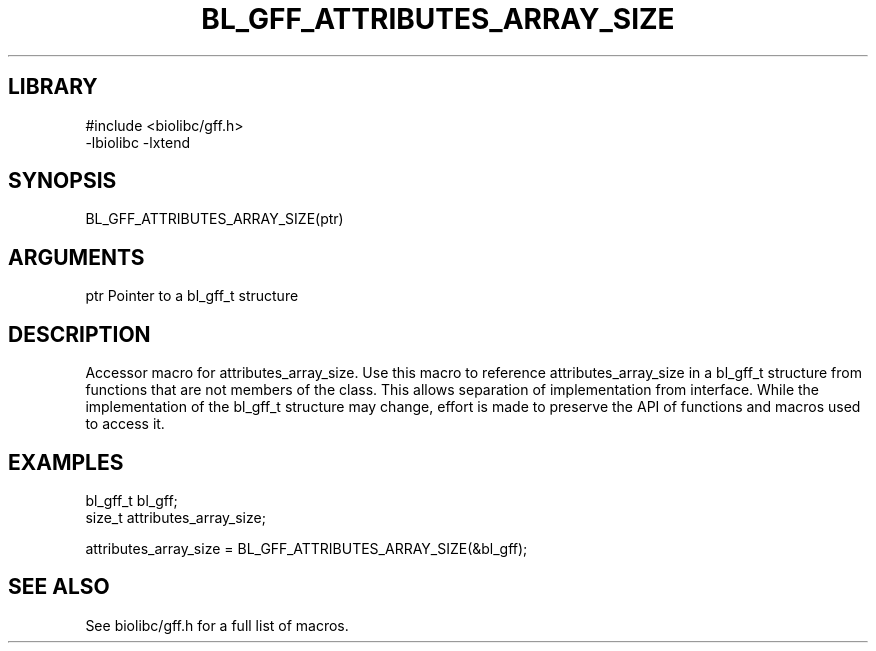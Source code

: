 \" Generated by /usr/local/bin/auto-gen-get-set
.TH BL_GFF_ATTRIBUTES_ARRAY_SIZE 3

.SH LIBRARY
.nf
.na
#include <biolibc/gff.h>
-lbiolibc -lxtend
.ad
.fi

\" Convention:
\" Underline anything that is typed verbatim - commands, etc.
.SH SYNOPSIS
.PP
.nf 
.na
BL_GFF_ATTRIBUTES_ARRAY_SIZE(ptr)
.ad
.fi

.SH ARGUMENTS
.nf
.na
ptr             Pointer to a bl_gff_t structure
.ad
.fi

.SH DESCRIPTION

Accessor macro for attributes_array_size.  Use this macro to reference attributes_array_size in
a bl_gff_t structure from functions that are not members of the class.
This allows separation of implementation from interface.  While the
implementation of the bl_gff_t structure may change, effort is made to
preserve the API of functions and macros used to access it.

.SH EXAMPLES

.nf
.na
bl_gff_t        bl_gff;
size_t          attributes_array_size;

attributes_array_size = BL_GFF_ATTRIBUTES_ARRAY_SIZE(&bl_gff);
.ad
.fi

.SH SEE ALSO

See biolibc/gff.h for a full list of macros.
